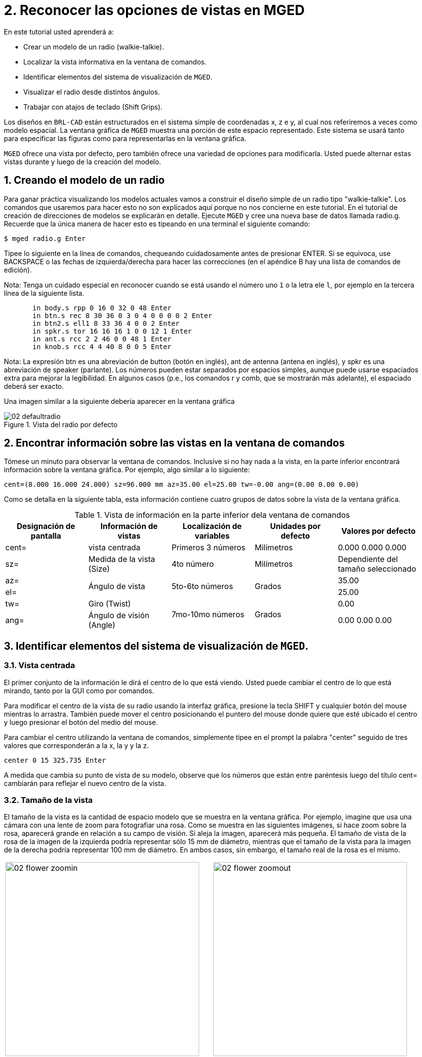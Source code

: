 = 2. Reconocer las opciones de vistas en MGED
:sectnums:
:experimental:

En este tutorial usted aprenderá a:

* Crear un modelo de un radio (walkie-talkie).
* Localizar la vista informativa en la ventana de comandos.
* Identificar elementos del sistema de visualización de [app]``MGED``.
* Visualizar el radio desde distintos ángulos.
* Trabajar con atajos de teclado (Shift Grips).

Los diseños en [app]`BRL-CAD` están estructurados en el sistema simple
de coordenadas x, z e y, al cual nos referiremos a veces como modelo
espacial.  La ventana gráfica de [app]`MGED` muestra una porción de
este espacio representado.  Este sistema se usará tanto para
especificar las figuras como para representarlas en la ventana
gráfica.

[app]`MGED` ofrece una vista por defecto, pero también ofrece una
variedad de opciones para modificarla.  Usted puede alternar estas
vistas durante y luego de la creación del modelo.

[[_creating_radio]]
== Creando el modelo de un radio

Para ganar práctica visualizando los modelos actuales vamos a
construir el diseño simple de un radio tipo "walkie-talkie". Los
comandos que usaremos para hacer esto no son explicados aquí porque no
nos concierne en este tutorial.  En el tutorial de creación de
direcciones de modelos se explicarán en detalle.  Ejecute [app]`MGED`
y cree una nueva base de datos llamada radio.g.  Recuerde que la única
manera de hacer esto es tipeando en una terminal el siguiente comando:

[cmd]`$ mged radio.g kbd:[Enter]`

Tipee lo siguiente en la línea de comandos, chequeando cuidadosamente
antes de presionar ENTER.  Si se equivoca, use BACKSPACE o las fechas
de izquierda/derecha para hacer las correcciones (en el apéndice B hay
una lista de comandos de edición).

Nota: Tenga un cuidado especial en reconocer cuando se está usando el
número uno kbd:[1] o la letra ele kbd:[l], por ejemplo en la tercera
línea de la siguiente lista.

[subs="quotes,macros"]
....
       [cmd]#in body.s rpp 0 16 0 32 0 48# kbd:[Enter]
       [cmd]#in btn.s rec 8 30 36 0 3 0 4 0 0 0 0 2# kbd:[Enter]
       [cmd]#in btn2.s ell1 8 33 36 4 0 0 2# kbd:[Enter]
       [cmd]#in spkr.s tor 16 16 16 1 0 0 12 1# kbd:[Enter]
       [cmd]#in ant.s rcc 2 2 46 0 0 48 1# kbd:[Enter]
       [cmd]#in knob.s rcc 4 4 40 8 0 0 5# kbd:[Enter]
....

Nota: La expresión btn es una abreviación de button (botón en inglés),
ant de antenna (antena en inglés), y spkr es una abreviación de
speaker (parlante). Los números pueden estar separados por espacios
simples, aunque puede usarse espaciados extra para mejorar la
legibilidad.  En algunos casos (p.e., los comandos r y comb, que se
mostrarán más adelante), el espaciado deberá ser exacto.

Una imagen similar a la siguiente debería aparecer en la ventana
gráfica

.Vista del radio por defecto
image::mged/02_defaultradio.png[]


[[_locating_viewing_info_cmd_window]]
== Encontrar información sobre las vistas en la ventana de comandos

Tómese un minuto para observar la ventana de comandos.  Inclusive si
no hay nada a la vista, en la parte inferior encontrará información
sobre la ventana gráfica.  Por ejemplo, algo similar a lo siguiente:

`cent=(8.000 16.000 24.000) sz=96.000 mm az=35.00 el=25.00 tw=-0.00
ang=(0.00 0.00 0.00)`

Como se detalla en la siguiente tabla, esta información contiene
cuatro grupos de datos sobre la vista de la ventana gráfica.

.Vista de información en la parte inferior dela ventana de comandos
[cols="5*^.^", frame="all", options="header"]
|===
| Designación de pantalla
| Información de vistas
| Localización de variables
| Unidades por defecto
| Valores por defecto

|cent=
|vista centrada
|Primeros 3 números
|Milímetros
|0.000 0.000 0.000

|sz=
|Medida de la vista (Size)
|4to número
|Milímetros
|Dependiente del tamaño seleccionado

|az=
.2+|Ángulo de vista
.2+|5to-6to números
.2+|Grados
|35.00

|el=
|25.00

|tw=
|Giro (Twist)
.2+|7mo-10mo números
.2+|Grados
|0.00

|ang=
|Ángulo de visión (Angle)
|0.00 0.00 0.00
|===

[[_viewing_system_elements]]
== Identificar elementos del sistema de visualización de [app]``MGED``.

=== Vista centrada

El primer conjunto de la información le dirá el centro de lo que está
viendo.  Usted puede cambiar el centro de lo que está mirando, tanto
por la GUI como por comandos.

Para modificar el centro de la vista de su radio usando la interfaz
gráfica, presione la tecla SHIFT y cualquier botón del mouse mientras
lo arrastra.  También puede mover el centro posicionando el puntero
del mouse donde quiere que esté ubicado el centro y luego presionar el
botón del medio del mouse.

Para cambiar el centro utilizando la ventana de comandos, simplemente
tipee en el prompt la palabra "center" seguido de tres valores que
corresponderán a la x, la y y la z.

[cmd]`center 0 15 325.735 kbd:[Enter]`

A medida que cambia su punto de vista de su modelo, observe que los
números que están entre paréntesis luego del título cent= cambiarán
para reflejar el nuevo centro de la vista.

=== Tamaño de la vista

El tamaño de la vista es la cantidad de espacio modelo que se muestra
en la ventana gráfica.  Por ejemplo, imagine que usa una cámara con
una lente de zoom para fotografiar una rosa.  Como se muestra en las
siguientes imágenes, si hace zoom sobre la rosa, aparecerá grande en
relación a su campo de visión.  Si aleja la imagen, aparecerá más
pequeña.  El tamaño de vista de la rosa de la imagen de la izquierda
podría representar sólo 15 mm de diámetro, mientras que el tamaño de
la vista para la imagen de la derecha podría representar 100 mm de
diámetro.  En ambos casos, sin embargo, el tamaño real de la rosa es
el mismo.

[cols="2*^.<a", frame="none"]
|===
|
.Zoom de acercamiento para ver detalles (vista a pequeña escala)
image::mged/02_flower_zoomin.png[width=400]
|
.Zoom distante para ver el objeto en relación con su entorno (vista a gran escala)
image::mged/02_flower_zoomout.png[width=400]
|===

Para modificar el tamaño de la vista de su radio por medio de la GUI
cliquee el botón derecho del mouse para acercar la vista, y el botón
izquierdo para alejarla.  Cada vez que cliquee cualquiera de los dos
botones, la vista del diseño incrementará o decrementará en tamaño en
un factor igual a 2 (dos veces más grande o más pequeño que el tamaño
previo).

También puede hacer zoom hacia dentro o hacia afuera de su modelo
seleccionando del menú View (Vista) las opciones Zoom In o Zoom Out.
Un inconveniente de este método es que sólo se puede acercar o alejar
una medida cada vez, debido a que el menú desplegable se cierra una
vez que se hace la selección.

Si se pierde en algún momento mientras crea su modelo, puede usar el
comando zap para despejar el diseño de la ventana gráfica, y luego
volver a llamar a la figura con el comado draw.  Cuando aplica draw en
una ventana gráfica vacía [app]`MGED` reacomoda la vista
automáticamente para visualizar lo que acaba de dibujar de modo que
utilice la ventana completa.

También puede controlar el tamaño de su diseño desde la ventana de
comandos con el comando "size", seguido del porcentaje de crecimiento
o decrecimiento.  Por ejemplo: `size 100  kbd:[Enter]`

Desde la línea de comandos también se puede acercar o alejar la vista.
Por ejemplo, para que su radio aparezca reducido a la mitad, usted
debe tipear:

[cmd]`zoom 0.5 kbd:[Enter]`

Para que su radio se vea dos veces más grande, debería tipear:

[cmd]`zoom 2 kbd:[Enter]`

Nota: Recuerde que modificando el tamaño de la vista NO se modifica el
tamaño del objeto.  Sabrá como escalar el tamaño del objeto en el
tutorial #6.

=== Ángulo de visualización

Acimut, elevación y giro (todos medidos en grados) determinan la vista
que usted tiene en relación al objeto.  Acimut (azimuth), determina su
ubicación alrededor del objeto (enfrente, a la izquierda o derecha,
detrás, o algún punto intermedio). La elevación (elevation) determina
su visualización en forma vertical, por encima o por debajo.  Y giro
(twist) determina el ángulo de rotación que tiene respecto de la
dirección de la figura.

Para comprender mejor el acimut, imagine que camina alrededor de un
camión con una cámara en mano.  Como se mostrará en las siguientes
ilustraciones, se ubicará en el valor 0'0 del acimut si se posiciona
exactamente frente al camión.  El valor irá acrecentándo mientras lo
rodee hacia la derecha.  De esta manera, si está enfrentado a la
puerta del conductor (siendo que el asiento del conductor es de la
izquierda) se encontrará a una posición de 90'0 acimut, detrás del
camión será de 180'0, y del lado de la puerta del acompañante será de
270'0.

Nota: Los términos azimuth, elevation y twist son similares a los
términos yaw, pitch, and roll, respectivamente, los cuales son
comúnmente utilizados en la industria aeroespacial.

[cols="2*^~a", frame="none"]
|===
|
.Front (az=0, el=0)
image::mged/02_truck_front.png[]
|
.az=35, el=0
image::mged/02_truck_35_0.png[]
|===

[cols="2*^~a", frame="none"]
|===
|
.Left (az=90, el=0)
image::mged/02_truck_left.png[]
|
.Rear (az=180, el=0)
image::mged/02_truck_rear.png[]
|===

[cols="^~a", frame="none"]
|===
|
.Right (az=270, el=0)
image::mged/02_truck_right.png[]
|===

Por otro lado, la elevación determina la posición del espectador
arriba o debajo del objeto.  En el ejemplo anterior, usted se desplazó
alrededor del camión sin modificar su altura relativa.  Tenía una
elevación de 0'0, lo que significa que se ubicada al mismo nivel.  En
la siguientes imágenes ilustrativas, imagine que detiene el camión en
un acimut de 35'0 y luego sube a una escalera para fotografiarlo a una
elevación de 25'0.  Trepando aún más podrá fotografiarlo desde una
elevación de 60'0.  Si la cámara enfocara directamente hacia abajo,
posicionandose exactamente sobre el camión, la elevación sería de
90'0.  Si se agachara bajo el camión y mirara directamente hacia
arriba, su elevación sería de -90'0.

[cols="1,1", frame="none"]
[cols="2*^a", frame="none"]
|===
|
.az=35, el=0
image::mged/02_truck_35_0.png[]
|
.az=35, el=25
image::mged/02_truck_35_25.png[]
|
.az=35, el=60
image::mged/02_truck_35_60.png[]
|
.az=35, el=90
image::mged/02_truck_35_90.png[]
|
.Top (az=270, el=90)
image::mged/02_truck_270_90.png[]
|
.Bottom (az=270, el=-90)
image::mged/02_truck_270_-90.png[]
|===

Finalmente, el giro (que es una configuración opcional en
[app]``MGED``) especifica la rotación en relación a la direccion de la
vista.  La rotación se aplica a la vista antes de que el acimut o la
elevación sean designados.  Siguiendo con el ejemplo del camión,
imagine que se posiciona exactamente delante del camión (az=0, el=0) y
luego rota su cámara en sentido horario 14'0.  Esto modificará el
ángulo de giro de su visión en 14'0, como muestra la siguiente figura
de la izquierda.  Note nuevamente que no es el camión el que se mueve,
sino sólo su vista sobre el mismo.  Para saber más sobre giros, mire
el comando [cmd]`ae` en el apéndice A.

[cols="^~a", frame="none"]
|===
|
.Front (az=0, el=0, tw=14)
image::mged/02_truck_0_0_14.png[]
|===

[[_coord_sys_summary]]
== Relación del Acimut y la Elevación con el sistema de coordenadas xyz

Como mencionamos al principio de este tutorial, [app]`MGED` opera en
un sistema de coordenadas tridimensional (determinado por los ejes x,
y, and z). Acimut se mide por los ejes del plano xy, con el semieje
positivo del eje x correspondiendo al acimut igual a 0'0.  Los ángulos
positivos del acimut son medidos desde el lado positivo del eje x,
yendo hacia y pasando el lado positivo del eje y (sentido
antihorario). Los valores negativos de acimut son medidos en la
dirección opuesta.

.Acimut, elevaci&#xF3;n, y el sistema de coordenada xyz.
image::mged/02_coordsys.png[]

Si el ángulo de acimut es de 0'0, la elevación es medida en el plano
con +90'0 correspondiendo al semieje positivo del eje z, y -90'0, si
es al semieje negativo.  Si el acimut no es 0'0, los ángulos de
elevación están alineados con la dirección del acimut.

[[_view_radio_angles]]
== Visualizando su radio desde distintos ángulos

Vamos ahora a experimentar con las distintas vistas de su
radio. [app]`MGED` tiene algunas vistas estándard por defecto, las
cuales pudieron apreciarse en el ejemplo del camión.  Están incluídas
las vistas desde arriba (Top)(az270, el90); desde abajo
(Bottom)(az270, el-90); desde la derecha (Right)(az270, el0); desde la
izquierda (Left)(az90, el0); de frente (Front)(az0, el0); y por detrás
(Rear)(az180, el0); az35, el25; and az45, el45.

Despliegue el menú View (Vistas) e intente ver su radio desde
distintos ángulos.

[cols="2*^a", frame="none"]
|===
|
.Top
image::mged/02_radio_top.png[]
|
.az35,el25
image::mged/02_radio_35_25.png[]
|
.Right
image::mged/02_radio_right.png[]
|
.Front
image::mged/02_radio_front.png[]
|===

También puede seleccionar alguna combinación de acimut, elevación y
giro de su vista desde la línea de comandos.  Por ejemplo, tipee en un
prompt:

[cmd]`ae 128 17 kbd:[Enter]`

Como muchas otras opciones de la línea de comandos, este método es
mucho más preciso al ofrecer mayor control de las medidas en grados de
lo que usted necesita modificar.

[app]`MGED` también puede mostrar varias vistas en simultáneo.
Seleccione del menú Modes (Modos) la opción Multipane
(Multipanel). Pequeños paneles con vistas distintas aparecerán una
ventana gráfica, como se muestra en la ilustración:

.Vista Mulipanel de la radio
image::mged/02_multipane.png[]


[[_shift_grips]]
== Trabajar con atajos de teclado (Shift Grips)

Las opciones de atajos de teclado (Shift Grip) de [app]`MGED` son una
combinación de presiones de teclado y botones del mouse que pueden ser
utilizados de distinta forma.  Estos atajos de teclados podrán mover
el espacio en torno al espectador, sin modificar el objeto en sí, ni
sus coordenadas.  Deberá familiarizarse con el modo en que operan
porque en el modo edición usted podrá mover y modificar la geometría
real de los objetos; y en ambos casos, el cambio parece ser el mismo.

En general, la tecla SHIFT translada (mueve), el CTRL rota, y el ALT
limita las traslaciones o rotaciones a un eje particular (x, y, o
z). Los ejes corresponden a los tres botones del mouse de la siguiente
forma: el botón izquierdo para el eje x, el del medio para el eje y y
el derecho para el eje z.  Además, las teclas SHIFT y CTRL pueden
combinarse con cualquier botón del mouse para escalar el objeto, en
cuyo caso la tecla ALT no podrá limitar esta acción.  La siguiente
tabla muestra las distintas opciones y sus funciones.

.Los atajos de teclado y sus efectos
[cols="4*^.^~", frame="all", options="header"]
|===
| Función
| Combinación de teclas
| Efecto en la vista normal
| Efecto en modo Edición

|Translación (Mueve)
|SHIFT + cualquier botón del mouse + moviento del mouse
|Mueve la vista en cualquier dirección
|Translada el objeto en cualquier dirección

|Rotación
|CTRL + cualquier botón del mouse + moviento del mouse
|Rota la vista en cualquier dirección
|Rota el objeto en cualquier dirección

.3+|Traslación limitada
|SHIFT + ALT + botón izquierdo + movimiento del mouse
|Mueve la vista en la dirección x
|Mueve el objeto en la dirección x

|SHIFT + ALT + botón medio + movimiento del mouse
|Mueve la vista en la dirección y
|Mueve el objeto en la dirección y

|SHIFT + ALT + botón derecho + movimiento del mouse
|Mueve la vista en la dirección z
|Mueve el objeto en la dirección z

.3+|Rotación limitada
|CTRL + ALT + botón izquierdo + movimiento del mouse
|Rota la vista según el eje x
|Rota el objeto según el eje x

|CTRL + ALT + botón medio + movimiento del mouse
|Rota la vista según el eje y
|Rota el objeto según el eje y

|CTRL + ALT + botón derecho + movimiento del mouse
|Rota la vista según el eje z
|Rota el objeto según el eje z

|Escalar
|SHIFT + CTRL + cualquier botón del mouse + movimiento del mouse
|Escala la vista en forma creciente o decreciente
|Escala el objeto en forma creciente o decreciente
|===

[CAUTION]
====
Dependiendo de su administrador de escritorio o de la configuración de
su entorno gráfico, algunas combinaciones de teclas pueden estar
reservadas para otras tareas (p.e.: modificar el tamaño de una
ventana). De ser así, usted debe reconfigurarlo para poder habilitar
las opciones de Shift Grip.  Los zurdos, por ejemplo, podrían haber
cambiado el comportamiento de los botones izquierdo y derecho en sus
configuraciones de sistema.  En tales casos, los términos botón
izquierdo del ratón y el botón derecho del ratón debe ser cambiados en
todo este documento.
====

Probablemente, la mejor forma de familiarizarse con las opciones de
Shift Grip es probándolas sobre su radio.  Utilizando el cuadro previo
como guía, pruebe la traslación, rotación y limitación a los distintos
ejes, modificando las vistas y escalando la imágen.

Nota: Recuerde que las opciones de Shift Grip manipula objetos.  A
menos que usted se encuentre en el modo Edit (Edición), se modificará
únicamente la visión de los diseños.

[[_learning_viewing_options_review]]
== Revisión

En este tutorial usted aprendió a:

* Crear el diseño de una radio.
* Localizar información sobre la vista en la ventana de comandos.
* Identificar elementos del sistema de visualización de [app]``MGED``.
* Visualizar su radio desde distintos ángulos.
* Trabajar con atajos de teclado.
